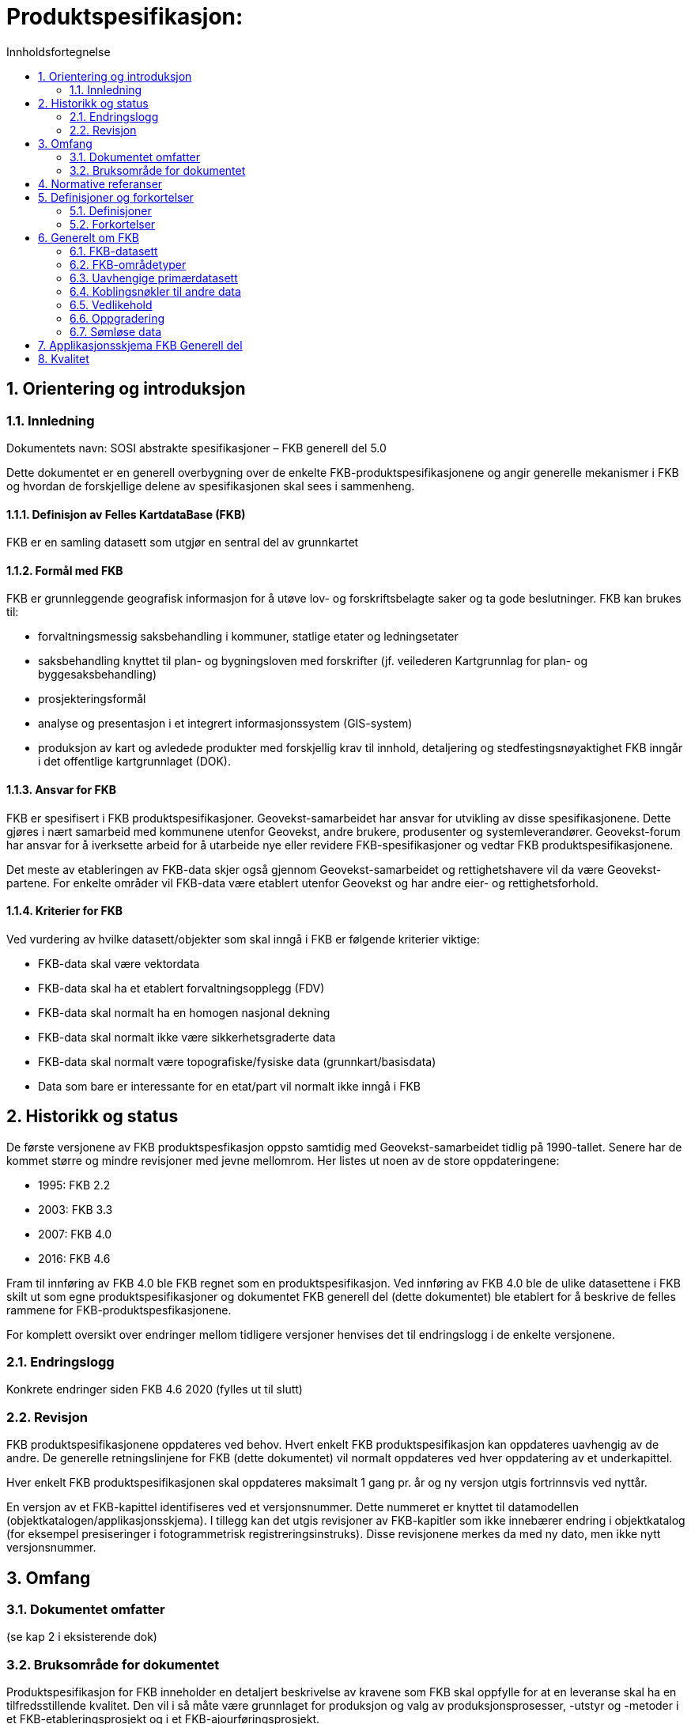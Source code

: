 = Produktspesifikasjon:
:sectnums:
:toc: left
:toc-title: Innholdsfortegnelse
:figure-caption: Figur
:table-caption: Tabell
:doctype: article
:encoding: utf-8
:lang: nb

== Orientering og introduksjon
=== Innledning
Dokumentets navn: SOSI abstrakte spesifikasjoner – FKB generell del 5.0

Dette dokumentet er en generell overbygning over de enkelte FKB-produktspesifikasjonene og angir generelle mekanismer i FKB og hvordan de forskjellige delene av spesifikasjonen skal sees i sammenheng.

==== Definisjon av Felles KartdataBase (FKB)
FKB er en samling datasett som utgjør en sentral del av grunnkartet 

==== Formål med FKB
FKB er grunnleggende geografisk informasjon for å utøve lov- og forskriftsbelagte saker og ta gode beslutninger. FKB kan brukes til: 

* forvaltningsmessig saksbehandling i kommuner, statlige etater og ledningsetater
* saksbehandling knyttet til plan- og bygningsloven med forskrifter (jf. veilederen Kartgrunnlag for plan- og byggesaksbehandling)
* prosjekteringsformål
* analyse og presentasjon i et integrert informasjonssystem (GIS-system)
* produksjon av kart og avledede produkter med forskjellig krav til innhold, detaljering og stedfestingsnøyaktighet
FKB inngår i det offentlige kartgrunnlaget (DOK).

==== Ansvar for FKB
FKB er spesifisert i FKB produktspesifikasjoner. Geovekst-samarbeidet har ansvar for utvikling av disse spesifikasjonene. Dette gjøres i nært samarbeid med kommunene utenfor Geovekst, andre brukere, produsenter og systemleverandører. Geovekst-forum har ansvar for å iverksette arbeid for å utarbeide nye eller revidere FKB-spesifikasjoner og vedtar FKB produktspesifikasjonene. 

Det meste av etableringen av FKB-data skjer også gjennom Geovekst-samarbeidet og rettighetshavere vil da være Geovekst-partene. For enkelte områder vil FKB-data være etablert utenfor Geovekst og har andre eier- og rettighetsforhold. 

==== Kriterier for FKB
Ved vurdering av hvilke datasett/objekter som skal inngå i FKB er følgende kriterier viktige:

* FKB-data skal være vektordata
* FKB-data skal ha et etablert forvaltningsopplegg (FDV) 
* FKB-data skal normalt ha en homogen nasjonal dekning
* FKB-data skal normalt ikke være sikkerhetsgraderte data  
* FKB-data skal normalt være topografiske/fysiske data (grunnkart/basisdata)
* Data som bare er interessante for en etat/part vil normalt ikke inngå i FKB



== Historikk og status
De første versjonene av FKB produktspesfikasjon oppsto samtidig med Geovekst-samarbeidet tidlig på 1990-tallet. Senere har de kommet større og mindre revisjoner med jevne mellomrom. Her listes ut noen av de store oppdateringene:

* 1995: FKB 2.2
* 2003: FKB 3.3
* 2007: FKB 4.0
* 2016: FKB 4.6

Fram til innføring av FKB 4.0 ble FKB regnet som en produktspesifikasjon. Ved innføring av FKB 4.0 ble de ulike datasettene i FKB skilt ut som egne produktspesifikasjoner og dokumentet FKB generell del (dette dokumentet) ble etablert for å beskrive de felles rammene for FKB-produktspesfikasjonene.

For komplett oversikt over endringer mellom tidligere versjoner henvises det til endringslogg i de enkelte versjonene. 

=== Endringslogg
Konkrete endringer siden FKB 4.6 2020
(fylles ut til slutt)

=== Revisjon
FKB produktspesifikasjonene oppdateres ved behov. Hvert enkelt FKB produktspesifikasjon kan oppdateres uavhengig av de andre. De generelle retningslinjene for FKB (dette dokumentet) vil normalt oppdateres ved hver oppdatering av et underkapittel. 

Hver enkelt FKB produktspesifikasjonen skal oppdateres maksimalt 1 gang pr. år og ny versjon utgis fortrinnsvis ved nyttår. 

En versjon av et FKB-kapittel identifiseres ved et versjonsnummer. Dette nummeret er knyttet til datamodellen (objektkatalogen/applikasjonsskjema). I tillegg kan det utgis revisjoner av FKB-kapitler som ikke innebærer endring i objektkatalog (for eksempel presiseringer i fotogrammetrisk registreringsinstruks). Disse revisjonene merkes da med ny dato, men ikke nytt versjonsnummer. 

== Omfang

=== Dokumentet omfatter
(se kap 2 i eksisterende dok)

=== Bruksområde for dokumentet
Produktspesifikasjon for FKB inneholder en detaljert beskrivelse av kravene som FKB skal oppfylle for at en leveranse skal ha en tilfredsstillende kvalitet. Den vil i så måte være grunnlaget for produksjon og valg av produksjonsprosesser, -utstyr og -metoder i et FKB-etableringsprosjekt og i et FKB-ajourføringsprosjekt. 

Produktspesifikasjonen kan benyttes som teknisk dokumentasjon overfor brukere og brukergrupper. 

Gjennom forvaltning kan fullstendighet og stedfestingsnøyaktighet i FKB-datasettene forringes. For å få oversikt over kvaliteten til FKB-dataene i et område må man i tillegg til denne produktspesifikasjonen 


== Normative referanser

Det er nødvendig å ha kjennskap til dokumentene under for fullt ut å forstå denne produktspesifikasjonen.


* [PBL-KART] : Veiledning til forskrift om kart, stedfestet informasjon, arealformål og digitalt planregister 
* [G] : Geodatakvalitet
* [SOSI] : SOSI (Samordnet Opplegg for Stedfestet Informasjon)
* [PABG] : Produksjon av basis geodata

Øvrige standarder for geografisk informasjon er også viktige referanser. 

== Definisjoner og forkortelser

=== Definisjoner

Punkt 4.1 fra dagens spesifikasjon

=== Forkortelser

*AR5*: Arealressurskart i målestokk 1:5000

*DTM*: Digital TerrengModell.

*FKB*: Felles KartdataBase.

*Georef*: Metadataregister for Geovekst-data.

*Geovekst*: Geodatasamarbeid mellom de nasjonale partene KS (kommunesektorens organisasjon, omfatter både kommuner og fylkeskommuner), Energi Norge, Kartverket, Telenor, Statens vegvesen, Landbruksdepartementet og Norges vassdrags- og energidirektorat. Lokalt kan Geovekst-samarbeidet også ha andre parter.

*PBL*: Plan- og bygningsloven.

*SOSI*: Samordnet Opplegg for Stedfestet Informasjon. SOSI er en betegnelse på både et rammeverk for standardisering (SOSI-standarden) og et utvekslingsformat for digitale geodata (SOSI-format). 

*SOSI-format*: Utvekslingsformat for geografisk informasjon, beskrevet i SOSI-standarden.

*SOSI-kontroll*: Program for kvalitetskontroll av kartdata på SOSI-format. 

*UML*: Unified Modelling Language. Modelleringsspråk som (blant annet) brukes til å beskrive geografiske informasjonsmodeller.

*GML*: Geography Markup Language – Internasjonalt standardformat for utveksling av geografisk informasjon

*NVDB*: Nasjonal vegdatabank med vegnett og tilhørende informasjon.


== Generelt om FKB
=== FKB-datasett

[[tab-fkb_datasett]]
.Tabellen angir hvilke datasett som regnes som FKB-datasett i denne versjonen av FKB.
[cols="4*", options="header"]
|===
|FKB-datasett
|Versjon
|Forvaltning
|Registreringsinstruks

|FKB-AR5
|5.0
|Sentral FKB
|Ikke aktuelt

|FKB-Arealbruk
|5.0
|Sentral FKB 
|Fotogrammetrisk registreringsinstruks FKB-Arealbruk 5.0 2022-01-01

|FKB-Bane
|5.0
|Sentral FKB
|Fotogrammetrisk registreringsinstruks FKB-Bane 5.0 2022-01-01

|FKB-BygnAnlegg
|5.0
|Sentral FKB
|Fotogrammetrisk registreringsinstruks FKB-BygnAnlegg 5.0 2022-01-01

|FKB-Bygning
|5.0
|Sentral FKB
|Fotogrammetrisk registreringsinstruks FKB-Bygning 5.0 2022-01-01

|FKB-Høydekurve
|5.0
|Sentral FKB 

(oppdateres av Kartverket på bakgrunn av oppdaterte data i NDH) 
|Fotogrammetrisk registreringsinstruks ??

|FKB-Ledning
|5.0
|Sentral FKB
|Fotogrammetrisk registreringsinstruks FKB-Ledning 5.0 2022-01-01

|FKB-Lufthavn
|5.0
|Sentral FKB
|Fotogrammetrisk registreringsinstruks FKB-Lufthavn 5.0 2022-01-01

|FKB-Naturinfo
|5.0
|Sentral FKB
|Fotogrammetrisk registreringsinstruks FKB-Naturinfo 5.0 2022-01-01

|FKB-Tiltak
|5.0
|Sentral FKB
|Ikke aktuelt

|FKB-TraktorvegSti
|5.0
|Sentral FKB
|Fotogrammetrisk registreringsinstruks FKB-TraktorvegSti 5.0 2022-01-01

|FKB-Vann
|5.0
|Sentral FKB
|Fotogrammetrisk registreringsinstruks FKB-Vann 5.0 2022-01-01

|FKB-Veg
|5.0
|Sentral FKB
|Fotogrammetrisk registreringsinstruks FKB-Veg 5.0 2022-01-01

|Vegnett
|Elveg 2.0
|NVDB (med oppdatering fra kommunene gjennom Sentral FKB)
|Fotogrammetrisk registreringsinstruks??

|===

=== FKB-områdetyper
Det viktigste prinsippet i FKB er at en søker å kartlegge det samme området kun en gang, og at en kan benytte etablerte data til ulike formål. Dette kan for eksempel være kartproduksjon eller mer intelligente analysefunksjoner.

Behovene for FKB-data i en kommune varierer avhengig av hvilke formål datasettene skal brukes til. I FKB er det spesifisert FKB-standarder (FKB-A, FKB-B, FKB-C og FKB-D) som skal dekke behovet for felles kartdata i kommunens ulike områdetyper. 

Detaljinnhold og stedfestingsnøyaktighet i FKB varierer i de ulike standardene, med størst detaljering og stedfestingsnøyaktighet i A-standarden og minst i D-standarden. Inndelingen i FKB-standarder går i prinsippet på minimum detaljeringsgrad, men også på krav til minimum stedfestingsnøyaktighet.

De ulike standarder kan benyttes slik at det for eksempel innen en kommune dannes et lappeteppe der flere av standardene er i bruk. Dette gir et datagrunnlag som er tilpasset behovet for felles kartdata i de ulike områdene av kommunen. Hvert enkelt (del)område kan bare være tilordnet en standard. Områdeinndelingen i en kommune vil kunne endre seg i takt med nye utbyggingsaktiviteter.

I praktisk FKB-etablering kan det være aktuelt med forenklinger og varierende kompleksitet avhengig av de behov brukerne har. For delområder vil det for eksempel kunne være aktuelt å velge høyere standard enn det som gjelder for områdetypen generelt, for eksempel et hyttefelt i et fjellområde. Behov og ønsker hos brukerne er ofte relatert til kostnader, og kostnader er igjen relatert til metoder for datafangst etc. Det er derfor naturlig at brukeren definerer krav til innhold og krav til FKB-data som etableres. 

Gjennom Geovekst-samarbeidet avgjøres i fellesskap hvilken FKB-standard som skal brukes i et område, og kartleggingskostnadene fordeles ut fra en kost/nytte vurdering. Dersom det er en part som har behov for kart med større detaljering og/eller bedre kvalitet enn de andre, vil denne parten måtte ta en større del av kartleggingskostnaden.

Kommunen har imidlertid et spesielt ansvar for å påse at det er en tilstrekkelig kartleggingsstandard i kommunen til å utføre planleggingsoppgaver i kommunens ulike områdetyper. 

[[tab-fkb_omradetyper]]
.Oversikt over områdetyper som de ulike FKB-standardene skal benyttes i.
[cols="3*", options="header"]
|===
|FKB-standard
|Områdetype
|Beskrivelse

|FKB-A / FKB-B
|Områdetype 1
|Byområde.

Dette vil som regel være sentrale byområder og tettsteder med høy grad av utnytting eller svært høy grunnverdi. 

|FKB-B
|Områdetype 2
|Tettbygd/utbyggingsområder.

Dette vil være områder som i kommuneplanen er eller forutsettes disponert til tettsteds- og utbyggingsformål og som ikke omfattes av områdetype 1.

|FKB-B / FKB-C
|Områdetype 3
|Spredtbygd/dyrket mark/skog.

Dette vil være områder som i kommuneplanen er eller forutsettes disponert til jordbruk eller skogbruk og spredt bebyggelse. 

|FKB-D
|Områdetype 2
|Tettbygd/utbyggingsområder.

Dette vil være den delen av kommunen som har en ekstensiv arealutnytting og lav grunnverdi: som regel fjellområder eller tilsvarende lite produktive arealer. 
|===

[[fig-fkb_omradetyper]]
.Eksempel på FKB-data i en kommune fordelt på områdetyper
image::figurer/fkb_omradetyper.png[]

[[fig-fkb_omradetyper_georef]]
.Viser eksempel på fordeling av FKB-standarder i et område i Rogaland. Se laget Georef-ABCD i WMS-tjenesten for Georef
image::figurer/fkb_omradetyper_georef.png[]

==== FKB-A-standard
*Bruksområde:*

Bruksområder for A-standarden er spesielt innenfor plan og prosjektering i byområder og tettsteder med høy utnyttelsesgrad, der kravet til detaljering, fullstendighet og stedfestingsnøyaktighet er meget stort. Data etablert etter A-standarden skal kunne benyttes som grunnlagsdata i en 3D (by)modell. A-standarden er aktuell som grunnlag for analyse og forvaltningsoppgaver for de mest intensive byområder og tettsteder med høy utnyttelsesgrad. 

FKB-A-data kan benyttes til uttegning av detaljerte kart (målestokk 1:1000 eller bedre), samt utarbeidelse av produkter i målestokk 1:5000 som for eksempel N5 Raster og N5 Kartdata. 

*Detaljering:*

FKB-A er en meget detaljert standard med detaljert registrering av bygninger (arker, verandaer, trapper mv) og med detaljert registrering av høyder på oppstikkende objekter (hus, mur, gjerde, mast med videre). Høydereferansen på objektene er vanligvis topp, mens detaljert terrenggrunnlag gir fothøyden til objektene. 

*Etableringsmetode:*

Storparten av A-dataene etableres fotogrammetrisk (kartkonstruksjon fra flybilder med oppløsning ca 5–8 cm). 

For en del datasett vil A-dataene bli samlet inn fra andre kilder. Dette medfører at disse objektene kan ha dårligere eller bedre stedfestingsnøyaktighet enn det som generelt gjelder for A-standarden.

[[fig-fkb_a]]
.Eksempel på detaljering for bygning-, vann-, veg, vegnett og ledningsdata i A-standarden. Alle objekter i figuren er registrert i tre dimensjoner. I øvre venstre hjørne vises en 3D-modell av bygningen slik den kan dannes fra A-dataene (forutsetter en god terrengmodell). Modellen er her laget med utgangspunkt i takkanten. 
image::figurer/fkb_a_eksempel.png[]

==== FKB-B-standard
*Bruksområde:*

B-standarden benyttes i områder med tettbebyggelse og blandet bebyggelse, utbyggingsområder og langs større veger (europa-, riks- og fylkesveger). Denne standarden bør benyttes for de fleste områder utenfor byene der det finnes en viss mengde bygninger og tekniske installasjoner. B-standarden kan benyttes til detaljprosjektering og ved utarbeidelse av enkelte reguleringsplaner, men har enkelte begrensninger i forhold til A-standarden. B-standarden kan benyttes som grunnlagsdata for utarbeidelse av 3D-modeller, men disse vil ikke være like detaljert som i A-standarden. 

FKB-B-data kan benyttes til uttegning av detaljerte kart (målestokk 1:1000 eller bedre), samt utarbeidelse av produkter i målestokk 1:5000 som for eksempel N5 Raster og N5 Kartdata. 

*Detaljering:*

FKB-B er en detaljert standard med registrering av bygningsdetaljer (arker, verandaer, trapper med videre) og detaljert registrering av høyder på oppstikkende objekter (bygning, mur, gjerde, mast med videre). Høydereferansen på objektene er vanligvis topp, mens detaljert terrenggrunnlag gir fothøyden til objektene. 
Forskjellen på B-standard og A-standard er i hovedsak at det er større minstemål på objekter før de skal registreres i B-standarden.

*Etableringsmetode:*

Storparten av B-dataene etableres fotogrammetrisk (kartkonstruksjon fra flybilder med oppløsning ca 8–12cm). For en del datasett vil B-dataene kunne bli samlet inn fra andre kilder. Dette medfører at disse objektene kan ha dårligere eller bedre stedfestingsnøyaktighet enn det som generelt gjelder for B-standarden.

[[fig-fkb_b]]
.Eksempel på detaljering for bygning-, vann-, veg, vegnett og ledningsdata i B-standarden. Alle objekter i figuren er registrert i tre dimensjoner. I øvre venstre hjørne vises en 3D-modell av bygningen slik den kan dannes ut fra B-dataene (forutsetter en god terrengmodell). Denne modellen viser hovedformen til bygningen, men er ikke like detaljert som A-standarden. 
image::figurer/fkb_b_eksempel.png[]

==== FKB-C-Standard
*Bruksområde:*

C-standarden benyttes i spredt bebygde og ubebygde områder. C-standarden har begrensninger innenfor utarbeidelse av reguleringsplaner, situasjonsplaner og byggeplaner og skal ikke etableres i områder der det er naturlig å etablere FKB-data etter B -standarden. C-standarden kan benyttes som grunnlagsdata for utarbeidelse av enkle 3D-modeller.

FKB-C kan benyttes til utarbeidelse av N5-produkter som for eksempel N5 Raster og N5 Kartdata

*Detaljering:*

FKB-C inneholder bygningers hovedform og de dominerende detaljene i topografien forøvrig. En del mindre detaljer registreres ikke i FKB-C og minstemål for registering er større enn i FKB A-B. Historisk ble detaljeringen i FKB-C utformet slik at den tilsvarte det tidligere økonomiske kartverket (ØK).

*Etableringsmetode:*

Storparten av C-dataene etableres fotogrammetrisk (kartkonstruksjon fra flybilder med oppløsning ca 15-25 cm). For en del datasett vil C-dataene kunne bli samlet inn fra andre kilder. Dette medfører at disse objektene kan ha dårligere eller bedre stedfestingsnøyaktighet enn det som generelt gjelder for C-standarden.

[[fig-fkb_c]]
.Eksempel på detaljering for bygning-, vann-, veg, vegnett og ledningsdata i C-standarden ved fotogrammetrisk datafangst. Alle objekter er registrert i 3 dimensjoner. I enkelte tilfeller vil vanndataene være etablert fra eksisterende ØK ved digitalisering, og da vil disse objektene normalt være representert i 2 dimensjoner. I øvre venstre hjørne vises en 3D-modell av bygningen slik den kan dannes fra C-dataene.
image::figurer/fkb_c_eksempel.png[]

==== FKB-D-standard
*Bruksområde:*

D-standarden benyttes i områder med liten eller ingen bebyggelse (stort sett fjellområder).
For å få heldekkende FKB-datasett for en kommune skal D-områdene fylles med data. Dette for å få landsdekkende data slik at vi ikke får ”hvite hull” i datasettene. 

[[fig-fkb_d]]
.Eksempel på FKB-data for et område med og uten data i D-områdene. 
image::figurer/fkb_d_innhold.png[]

*Etablering og detaljering:*

For FKB-D data etablert tidligere vil detaljering i hovedsak være lik N50 Kartdata for vann, høyde, stier, traktorveger og bygningsmessige anlegg. Ved nyere etablering fra omløpsfoto vil D-standarden i hovedsak være lik C-standarden. Innholdet vil imidlertid variere fra datasett til datasett.

[[tab-fkb_d_innhold]]
.Beskrivelse av datainnhold i de forskjellige datasettene i FKB-D-områdene.
[cols="2*", options="header"]
|===
|Datasett
|Innhold

|AR5
|Flater med kode "Ikke kartlagt". NIBIO jobber med å fylle AR5 med et forenklet innhold fra skogressurskart (SR16) også i D-områder. 

|Høydekurve
|Høydekurver avledet fra laserskanning eller etablert ved bildematching fra omløpsfoto i NDH-prosjektet. 1m ekvidistanse der det er utført laserskanning og 5m ekvidistanse i områder der det er utført bildematching. Gamle fotogrammetriske kurver kan fortsatt finnes igjen i enkeltområder.

|Vegnett
|Hentes fra NVDB. Samme innhold uavhengig av FKB-standard.

|Tiltak
|Samme innhold uavhengig av FKB-standard. Lite aktuelt i D-områder.

|Vann
|Eksisterende data er hovedsaklig likt N50 i detaljering og innhold. Ved nykonstruksjon er standarden lik C-standarden, med unntak for minstestørrelser for ElvBekk, KanalGrøft og Innsjø.

|TraktorvegSti
|Traktorveger og stier har i utmarksområder et forvaltningsopplegg som i stor grad baserer seg på andre datakilder enn fotogrammetri. Bl.a. samordning med N50 og  friluftsruter. Datainnholdet er i stor grad uavhengig av FKB-standard. 

|Øvrige FKB-datasett
|Lik C-standarden. Forskjellen ligger i at det er færre objekter å kartlegge i D-områder. Der det finnes menneskeskapte objekter av et visst omfang er det vanligvis definert som et FKB-C område. 
|===

==== Høydegrunnlag
Prosjektet Nasjonal Detaljert Høydemodell (NDH) vil etter planen dekke hele landet med detaljerte høydedata innen 2022. Det meste av landet blir i NDH kartlagt med laserskanning, mens det i områder med lite vegetasjon (høyfjellsområder) benyttes bildematching fra flybilder med oppløsning 25 cm (omløpsfoto). Det meste av Norge er nå dekket, men gamle høydekurver kan fremdeles finnes i enkelte områder. 

Datasettet FKB-Høydekurve er hovedsakelig avledet/generert fra disse mest nøyaktige terrengmodellene. Ved laserskanning gjennom NDH-prosjektet og Geovekst er leveranse av genererte høydekurver med 1m ekvidistanse basert på terrengmodellene standard. For områder der terrengmodellen er basert på bildematching genereres høydekurver med 5m ekvidistanse. Disse kurvene forvaltes i FKB-Høydekurve. 

Ved større terrenginngrep anbefales det at det gjøres ny laserskanning og at FKB-Høydekurve oppdateres med bakgrunn i oppdaterte sensordata. I påvente av nye høydekurver anbefales det at man fjerner høydekurvene i områder der man vet at terrenget er endret slik at FKB-Høydekurve ikke gir feilaktig informasjon. 

For å få den mest detaljerte terrenginformasjonen bør terrengmodellene fra Høydedata.no brukes direkte og ikke de avleda høydekurvene i FKB. 



=== Uavhengige primærdatasett
FKB bygger i utgangspunktet på prinsippet om uavhengige primærdatasett. Med dette menes at primærdatasettene ikke er avledet fra andre datasett og ajourføres uavhengig av andre datasett. Hvert primærdatasett kan på denne måten leve atskilt fra andre datasett. Et objekt skal kun tilhøre ett primærdatasett.

Uavhengige primærdatasett er nyttig fordi de ulike datasettene vedlikeholdes av ulike instanser, til ulik tid og med ulike verktøy. Dette gir en effektiv dataforvaltning, men gir også muligheter for inkonsistens mellom datasettene. Det er derfor viktig at det kjøres konsistenskontroller mellom FKB-datasettene (og ev. andre datakilder).


=== Koblingsnøkler til andre data

Datasettene i FKB inneholder enkelte koblingsnøkler til registerdatabaser. Dette gir brukeren vesentlig større nytteverdi. 

Eksempel på koblinger fra FKB til registerdatabaser er:

* Kobling mellom representasjonspunkt i bygninger i FKB og Matrikkel (koblingsnøkkel er bygningsnummer - bygningens unike identifikasjon).
* Kobling mellom veglenker i FKB-Vegnett og FKB-TraktorvegSti og adressekode/navn i Matrikkelen. 

Etablering av koblingsnøkler slik som omtalt over kan være arbeidskrevende. Samtidig gir det muligheter for å utføre automatisk feilsjekking. Når dette blir gjort, oppdages en god del feil som må rettes. Ved å ta belastningen ved å rette opp feil vil data imidlertid gi vesentlig sikrere bruk i den daglige forvaltning. 
Koblingsnøkler som skal opprettes i FKB, er spesifisert under det enkelte datasett. 


=== Vedlikehold
Hovedprinsippet for ajourføring av FKB-data er at utvalgte objekter og datasett skal ajourføres kontinuerlig gjennom daglige administrative rutiner, for eksempel byggesaksbehandling, eller ved rapportering fra samarbeidspartene. Fullstendighet og hurtig oppdatering av de viktigste objektene skal prioriteres fremfor stedfestingsnøyaktighet. Dette betyr at stedfestingsnøyaktighet i enkelte tilfeller kan bli dårligere enn kravet til aktuell FKB-standard. Det er imidlertid et krav at alle aktuelle objekter skal være kodet med opplysninger om målemetode og stedfestingsnøyaktighet (..KVALITET).

Alle endringer vil ikke bli fanget opp gjennom administrative rutiner, og det vil derfor være nødvendig med periodisk ajourføring, der hele datasettet gjennomgås og bringes opp på et ajourført nivå tilsvarende som ved nykartlegging. Ved periodisk ajourføring skal data fra kontinuerlig ajourføring kontrolleres, eventuelt forbedres, manglende objekter skal suppleres og overskytende objekter skal slettes. Objekter som ikke er endret, blir ikke kartlagt på nytt. Hyppigheten av periodisk ajourhold varierer avhengig av områdetype og byggeaktivitet.

[[fig-fkb_ajourforing]]
.De 2 hovedprosessene for ajourføring av FKB-data. 
image::figurer/ajourforing_prinsipper.png[]

For mer informasjon om ajourføring av FKB-data henvises det til veilederen til standarden Produksjon av basis geodata og Geovekst veiledningsdokumentasjon. Det henvises også til spesifikasjonen av datasettet FKB-Tiltak som omhandler godkjente tiltak etter PBL.
	

=== Oppgradering
Med oppgradering menes forbedring av den datatekniske kvaliteten av eksisterende data. 

Ved utgivelse av nye versjoner av Produktspesifikasjon for FKB må det vurderes i det enkelte tilfelle hvordan eldre FKB-data skal oppgraderes. Dette vil ofte være et økonomisk spørsmål. Data skal som minimum oppgraderes slik at de er kodet i henhold til gjeldende versjon av FKB. Eventuelle mangler i forhold til gjeldende versjon av FKB skal lagres som metadata.

Oppgradering av eldre FKB-data kan deles inn i tre hovedgrupper.

. *Oppdatering av koder til ny SOSI/FKB-versjon*.
Objekttyper og egenskaper skal omkodes til gjeldende versjon av SOSI/FKB. I en del tilfeller der man har eldre data kan det være aktuelt å ikke oppgradere dataene slik at de følger alle topologiske regler som er spesifisert i FKB.

. *Oppgradering av FKB-data fra 2 dimensjoner til 3 dimensjoner* (med høyde).
For data på terrenget som mangler høyde vil det være interessant å påføre høydeverdier fra terrengmodell. Dette kan gjøres i egne oppgraderingsprosjekter eller i forbindelse med periodisk ajourføring. 

. *Konsistens mellom datasett*. 
Enkelte FKB-data skal være koblet mot registerdatabaser. Forbedring av disse koblingene er aktuelt å gjøre som egne oppgraderingsjobber. Eksempel på en slik oppgraderingsjobb er ”husvask”. I ”husvask” kontrolleres at bygningspunkt i Matrikkel ligger inne i bygningskroppen. 


=== Sømløse data

*Mellom Kommuner eller fylker:*

FKB-data forvaltes i Sentral FKB. Prinsippet er at forvaltningsløsningen er satt opp mest mulig sømløs, men praktiske hensyn gjøre at noen datasett likevel er delt i kommunevise eller fylkesvise baser. Alle datasett er delt i sondedeler slik at kommunene oppdaterer direkte i sin lokale UTM-sone. 

Ved deling i forskjellige forvaltningsbaser er det gjeldende administrative grense som brukes til avgrensning. 

[[fig-fkb_somlos]]
.Eksempel på data fra to nabokommuner der man ikke har forvaltet dataene etter et felles forvaltningsområde. Kommunegrensen er tegnet med svart tykk stiplet linje.
image::figurer/somloshet.png[]

*Mellom områdetyper/kartleggingsstandarder:*

Forvaltningen skjer sømløst mellom kartleggingsstandardene (A-D). Det er kun kvalitetskodingen som angir at data har ulik stedfestingsnøyaktighet. Det er metadataregisteret Georef som angir gjeldende kartleggingsstandard. Georef er tilgjengelig som WMS-tjeneste, se informasjon på geonorge.no.

== Applikasjonsskjema FKB Generell del

(Eksport fra UML-modell)



== Kvalitet

